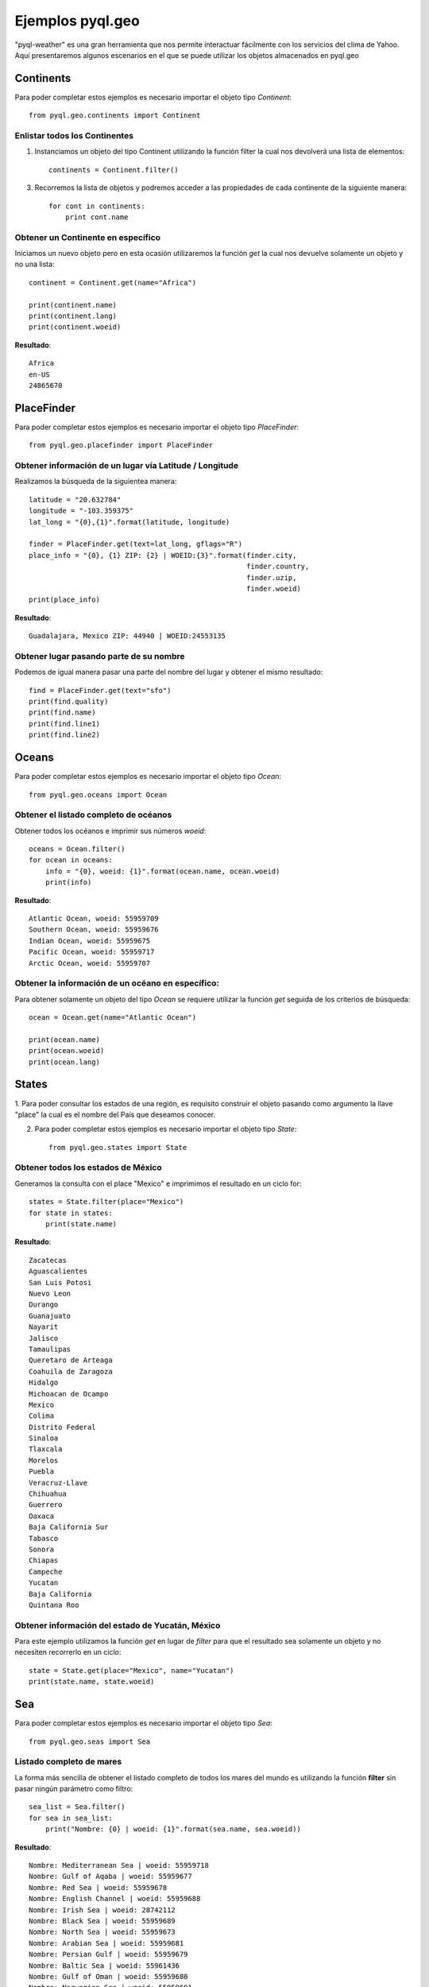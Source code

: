 *****************
Ejemplos pyql.geo
*****************

"pyql-weather" es una gran herramienta que nos permite interactuar fácilmente con los servicios del clima de Yahoo.
Aquí presentaremos algunos escenarios en el que se puede utilizar los objetos almacenados en pyql.geo


Continents
##########

Para poder completar estos ejemplos es necesario importar el objeto tipo `Continent`::

    from pyql.geo.continents import Continent

Enlistar todos los Continentes
******************************

1. Instanciamos un objeto del tipo Continent utilizando la función filter la cual nos devolverá una lista de elementos::

    continents = Continent.filter()

3. Recorremos la lista de objetos y podremos acceder a las propiedades de cada continente de la siguiente manera::

    for cont in continents:
        print cont.name

Obtener un Continente en específico
***********************************

Iniciamos un nuevo objeto pero en esta ocasión utilizaremos la función `get` la cual nos devuelve solamente un objeto
y no una lista::

    continent = Continent.get(name="Africa")

    print(continent.name)
    print(continent.lang)
    print(continent.woeid)

**Resultado**::

    Africa
    en-US
    24865670

PlaceFinder
###########

Para poder completar estos ejemplos es necesario importar el objeto tipo `PlaceFinder`::

    from pyql.geo.placefinder import PlaceFinder

Obtener información de un lugar vía Latitude / Longitude
********************************************************

Realizamos la búsqueda de la siguientea manera::

    latitude = "20.632784"
    longitude = "-103.359375"
    lat_long = "{0},{1}".format(latitude, longitude)

    finder = PlaceFinder.get(text=lat_long, gflags="R")
    place_info = "{0}, {1} ZIP: {2} | WOEID:{3}".format(finder.city,
                                                        finder.country,
                                                        finder.uzip,
                                                        finder.woeid)
    print(place_info)

**Resultado**::

    Guadalajara, Mexico ZIP: 44940 | WOEID:24553135


Obtener lugar pasando parte de su nombre
****************************************

Podemos de igual manera pasar una parte del nombre del lugar y obtener el mismo resultado::


    find = PlaceFinder.get(text="sfo")
    print(find.quality)
    print(find.name)
    print(find.line1)
    print(find.line2)


Oceans
######

Para poder completar estos ejemplos es necesario importar el objeto tipo `Ocean`::

    from pyql.geo.oceans import Ocean


Obtener el listado completo de océanos
**************************************

Obtener todos los océanos e imprimir sus números `woeid`::

    oceans = Ocean.filter()
    for ocean in oceans:
        info = "{0}, woeid: {1}".format(ocean.name, ocean.woeid)
        print(info)

**Resultado**::

    Atlantic Ocean, woeid: 55959709
    Southern Ocean, woeid: 55959676
    Indian Ocean, woeid: 55959675
    Pacific Ocean, woeid: 55959717
    Arctic Ocean, woeid: 55959707


Obtener la información de un océano en específico:
**************************************************

Para obtener solamente un objeto del tipo `Ocean` se requiere utilizar la función `get` seguida de los criterios
de búsqueda::

    ocean = Ocean.get(name="Atlantic Ocean")

    print(ocean.name)
    print(ocean.woeid)
    print(ocean.lang)

States
######

1. Para poder consultar los estados de una región, es requisito construir el objeto pasando como argumento la
llave "place" la cual es el nombre del País que deseamos conocer.

2. Para poder completar estos ejemplos es necesario importar el objeto tipo `State`::

    from pyql.geo.states import State


Obtener todos los estados de México
***********************************

Generamos la consulta con el place "Mexico" e imprimimos el resultado en un ciclo for::

    states = State.filter(place="Mexico")
    for state in states:
        print(state.name)

**Resultado**::


    Zacatecas
    Aguascalientes
    San Luis Potosi
    Nuevo Leon
    Durango
    Guanajuato
    Nayarit
    Jalisco
    Tamaulipas
    Queretaro de Arteaga
    Coahuila de Zaragoza
    Hidalgo
    Michoacan de Ocampo
    Mexico
    Colima
    Distrito Federal
    Sinaloa
    Tlaxcala
    Morelos
    Puebla
    Veracruz-Llave
    Chihuahua
    Guerrero
    Oaxaca
    Baja California Sur
    Tabasco
    Sonora
    Chiapas
    Campeche
    Yucatan
    Baja California
    Quintana Roo

Obtener información del estado de Yucatán, México
*************************************************

Para este ejemplo utilizamos la función `get` en lugar de `filter` para que el resultado sea solamente un objeto
y no necesiten recorrerlo en un ciclo::

    state = State.get(place="Mexico", name="Yucatan")
    print(state.name, state.woeid)


Sea
###

Para poder completar estos ejemplos es necesario importar el objeto tipo `Sea`::

    from pyql.geo.seas import Sea

Listado completo de mares
*************************

La forma más sencilla de obtener el listado completo de todos los mares del mundo es utilizando la función **filter** sin pasar ningún parámetro como filtro::

    sea_list = Sea.filter()
    for sea in sea_list:
        print("Nombre: {0} | woeid: {1}".format(sea.name, sea.woeid))

**Resultado**::

    Nombre: Mediterranean Sea | woeid: 55959718
    Nombre: Gulf of Aqaba | woeid: 55959677
    Nombre: Red Sea | woeid: 55959678
    Nombre: English Channel | woeid: 55959688
    Nombre: Irish Sea | woeid: 28742112
    Nombre: Black Sea | woeid: 55959689
    Nombre: North Sea | woeid: 55959673
    Nombre: Arabian Sea | woeid: 55959681
    Nombre: Persian Gulf | woeid: 55959679
    Nombre: Baltic Sea | woeid: 55961436
    Nombre: Gulf of Oman | woeid: 55959680
    Nombre: Norwegian Sea | woeid: 55959691
    Nombre: Denmark Strait | woeid: 55959692
    Nombre: Greenland Sea | woeid: 55959685
    Nombre: Caribbean Sea | woeid: 55959687
    Nombre: Labrador Sea | woeid: 55959684
    Nombre: Barents Sea | woeid: 55961429
    Nombre: Bay of Bengal | woeid: 55959674
    Nombre: Davis Strait | woeid: 55959683
    Nombre: Gulf of Mexico | woeid: 55959686
    Nombre: Andaman Sea | woeid: 55959713
    Nombre: Hudson Bay | woeid: 55959682
    Nombre: Strait of Malacca | woeid: 55959714
    Nombre: Nares Strait | woeid: 55959690
    Nombre: Kara Sea | woeid: 55961432
    Nombre: Gulf of Thailand | woeid: 55959699
    Nombre: Java Sea | woeid: 55959715
    Nombre: Gulf of Tonkin | woeid: 55959700
    Nombre: South China Sea | woeid: 55959698
    Nombre: Bali Sea | woeid: 55960587
    Nombre: Flores Sea | woeid: 55960586
    Nombre: Savu Sea | woeid: 55960588
    Nombre: Laptev Sea | woeid: 55961431
    Nombre: Taiwan Strait | woeid: 55959701
    Nombre: Bohai Sea | woeid: 55959695
    Nombre: Timor Sea | woeid: 55959706
    Nombre: Yellow Sea | woeid: 55959696
    Nombre: East China Sea | woeid: 55959694
    Nombre: Korea Strait | woeid: 55959697
    Nombre: Arafura Sea | woeid: 55959716
    Nombre: Great Australian Bight | woeid: 55959703
    Nombre: Beaufort Sea | woeid: 55959708
    Nombre: Gulf of Carpentaria | woeid: 55959705
    Nombre: East Sea/Sea of Japan | woeid: 55959693
    Nombre: Gulf of Alaska | woeid: 55959710
    Nombre: Coral Sea | woeid: 55959704
    Nombre: Sea of Okhotsk | woeid: 55961433
    Nombre: East Siberian Sea | woeid: 55961430
    Nombre: Chukchi Sea | woeid: 55961435
    Nombre: Tasman Sea | woeid: 55959702
    Nombre: Bering Sea | woeid: 55961434


Búsqueda con filtros.
*********************

Ahora veremos un ejemplo similar al anterior pero aplicando un filtro. Realizaremos la búsqueda de los mares del continente de África::

    african_seas = Sea.filter(place="Africa")

    for sea in african_seas:
        print(sea.name)

**Resultado**::

    Red Sea
    Gulf of Aqaba
    Mediterranean Sea
    Arabian Sea

District
########

Devuelve información sobre los lugares que son áreas administrativas de tercer nivel dentro de un país. Tenga en cuenta que el término "**distrito**" se refiere a cualquier área administrativa que subdivide una zona administrativa de segundo nivel, como los distritos, comunas, municipios.

Para poder completar estos ejemplos es necesario importar el objeto tipo `District`::

    from pyql.geo.districts import District

Listado de distritos
********************

Para realizar una búsqueda de los distritos de "Greater London" escribimos lo siguiente::

    districts = District.filter(place="Greater London")

    for element in districts:
        print(element.name)

**Resultado**::

    City of Westminster
    City of London
    Royal Borough of Kensington and Chelsea
    London Borough of Camden
    London Borough of Islington
    London Borough of Lambeth
    London Borough of Southwark
    London Borough of Hammersmith and Fulham
    London Borough of Hackney
    London Borough of Tower Hamlets
    London Borough of Wandsworth
    London Borough of Haringey
    London Borough of Lewisham
    London Borough of Brent
    London Borough of Merton
    London Borough of Newham
    London Borough of Waltham Forest
    London Borough of Greenwich
    London Borough of Barnet
    London Borough of Ealing
    London Borough of Richmond upon Thames
    London Borough of Enfield
    London Borough of Hounslow
    London Borough of Redbridge
    London Borough of Sutton
    London Borough of Croydon
    London Borough of Harrow
    Royal Borough of Kingston upon Thames
    London Borough of Barking and Dagenham
    London Borough of Bromley
    London Borough of Bexley
    London Borough of Hillingdon
    London Borough of Havering

